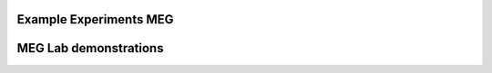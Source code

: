

Example Experiments MEG
-----------------------

.. nbgallery::
   :glob:

   experiments/*


MEG Lab demonstrations
----------------------

.. nbgallery::

   demonstration/1-meg-class-demo
   demonstration/2-meg-biopsychology-class-tour